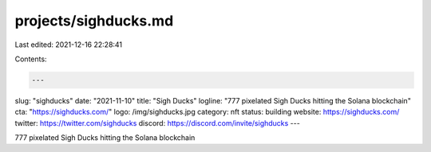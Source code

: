 projects/sighducks.md
=====================

Last edited: 2021-12-16 22:28:41

Contents:

.. code-block:: md

    ---
slug: "sighducks"
date: "2021-11-10"
title: "Sigh Ducks"
logline: "777 pixelated Sigh Ducks hitting the Solana blockchain"
cta: "https://sighducks.com/"
logo: /img/sighducks.jpg
category: nft
status: building
website: https://sighducks.com/
twitter: https://twitter.com/sighducks
discord: https://discord.com/invite/sighducks
---

777 pixelated Sigh Ducks hitting the Solana blockchain


